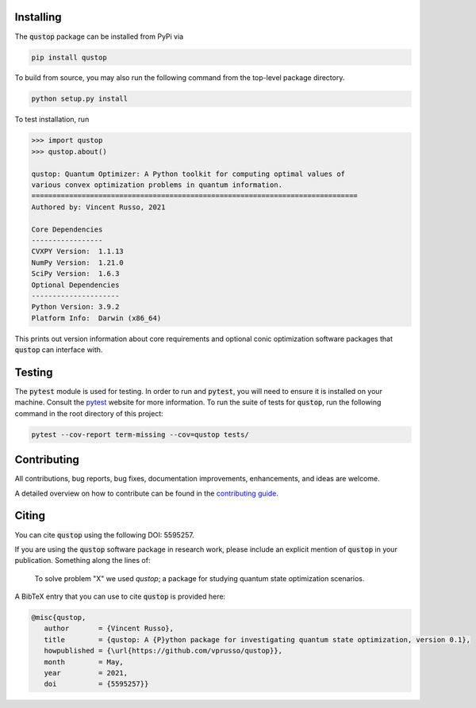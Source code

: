 Installing
==========

The :code:`qustop` package can be installed from PyPi via

.. code-block:: bash

    pip install qustop

To build from source, you may also run the following command from the top-level
package directory.

.. code-block:: bash

    python setup.py install

To test installation, run

.. code-block:: python

    >>> import qustop
    >>> qustop.about()

    qustop: Quantum Optimizer: A Python toolkit for computing optimal values of
    various convex optimization problems in quantum information.
    ==============================================================================
    Authored by: Vincent Russo, 2021

    Core Dependencies
    -----------------
    CVXPY Version:  1.1.13
    NumPy Version:  1.21.0
    SciPy Version:  1.6.3
    Optional Dependencies
    ---------------------
    Python Version: 3.9.2
    Platform Info:  Darwin (x86_64)


This prints out version information about core requirements and optional conic
optimization software packages that :code:`qustop` can interface with.

Testing
=======

The :code:`pytest` module is used for testing. In order to run and
:code:`pytest`, you will need to ensure it is installed on your machine. Consult
the `pytest <https://docs.pytest.org/en/latest/>`_ website for more information.
To run the suite of tests for :code:`qustop`, run the following command in the
root directory of this project:

.. code-block:: bash

    pytest --cov-report term-missing --cov=qustop tests/

Contributing
============

All contributions, bug reports, bug fixes, documentation improvements,
enhancements, and ideas are welcome.

A detailed overview on how to contribute can be found in the `contributing guide
<https://github.com/vprusso/qustop/blob/main/.github/CONTRIBUTING.md>`_.

Citing
======

You can cite :code:`qustop` using the following DOI: 5595257.

If you are using the :code:`qustop` software package in research work, please
include an explicit mention of :code:`qustop` in your publication. Something
along the lines of:

    To solve problem "X" we used `qustop`; a package for studying quantum state
    optimization scenarios.

A BibTeX entry that you can use to cite :code:`qustop` is provided here:

.. code-block:: bash

    @misc{qustop,
       author       = {Vincent Russo},
       title        = {qustop: A {P}ython package for investigating quantum state optimization, version 0.1},
       howpublished = {\url{https://github.com/vprusso/qustop}},
       month        = May,
       year         = 2021,
       doi          = {5595257}}
